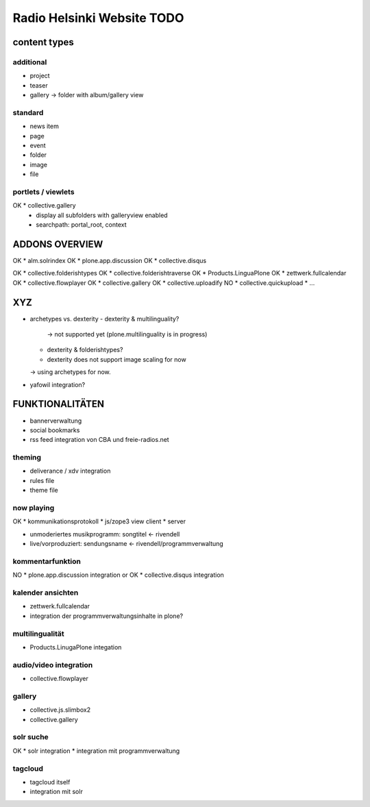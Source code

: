 ===========================
Radio Helsinki Website TODO
===========================

content types
=============
additional
----------
* project
* teaser

* gallery -> folder with album/gallery view

standard
--------
* news item
* page
* event
* folder
* image
* file

portlets / viewlets
-------------------
OK * collective.gallery
  - display all subfolders with galleryview enabled
  - searchpath: portal_root, context

ADDONS OVERVIEW
===============
OK * alm.solrindex
OK * plone.app.discussion
OK * collective.disqus

OK * collective.folderishtypes
OK * collective.folderishtraverse
OK * Products.LinguaPlone
OK * zettwerk.fullcalendar
OK * collective.flowplayer
OK * collective.gallery
OK * collective.uploadify
NO * collective.quickupload
* ...

XYZ
===
* archetypes vs. dexterity
  - dexterity & multilinguality?
        -> not supported yet (plone.multilinguality is in progress)
  - dexterity & folderishtypes?
  - dexterity does not support image scaling for now
  -> using archetypes for now.
* yafowil integration?

FUNKTIONALITÄTEN
================
* bannerverwaltung
* social bookmarks
* rss feed integration von CBA und freie-radios.net

theming
-------
* deliverance / xdv integration
* rules file
* theme file

now playing
-----------
OK * kommunikationsprotokoll
* js/zope3 view client
* server

* unmoderiertes musikprogramm: songtitel <- rivendell
* live/vorproduziert: sendungsname <- rivendell/programmverwaltung

kommentarfunktion
-----------------
NO * plone.app.discussion integration
or
OK * collective.disqus integration

kalender ansichten
------------------
* zettwerk.fullcalendar
* integration der programmverwaltungsinhalte in plone?

multilingualität
----------------
* Products.LinugaPlone integation

audio/video integration
-----------------------
* collective.flowplayer

gallery
-------
* collective.js.slimbox2
* collective.gallery

solr suche
----------
OK * solr integration
* integration mit programmverwaltung

tagcloud
--------
* tagcloud itself
* integration mit solr


